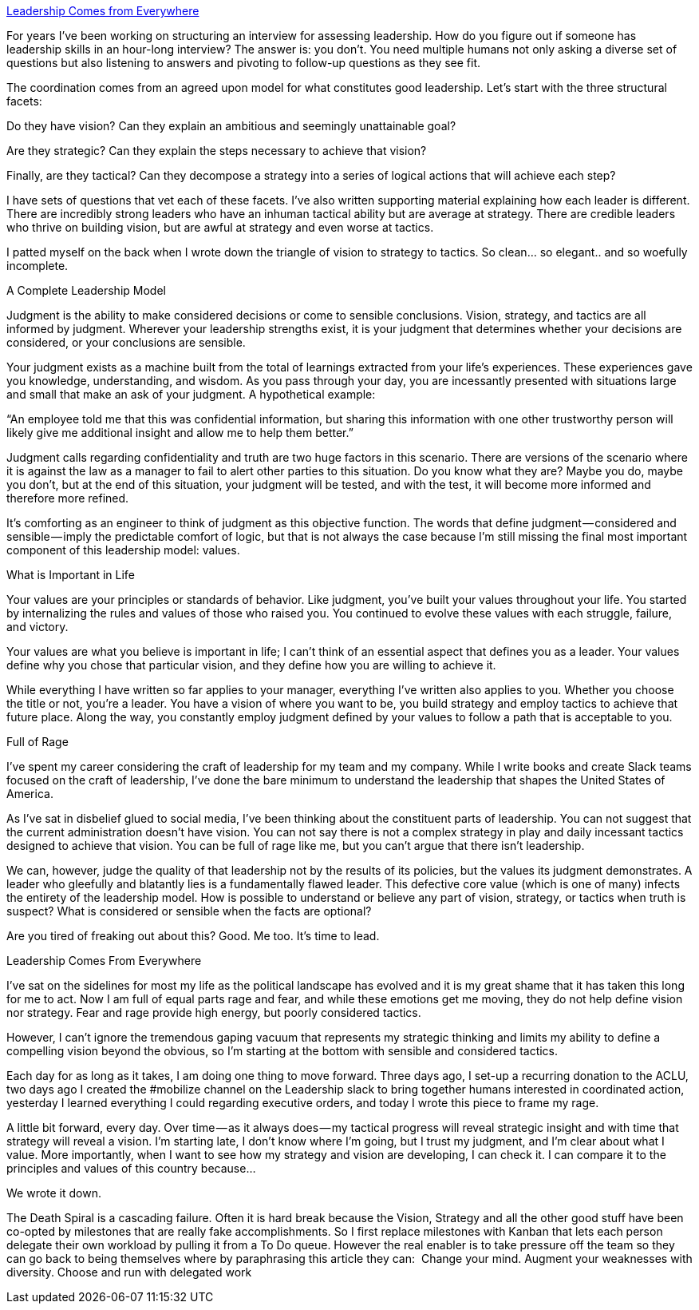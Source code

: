 

link:https://medium.com/@rands/leadership-comes-from-everywhere-61c2e555f8e7[Leadership Comes from Everywhere]

For years I’ve been working on structuring an interview for assessing leadership. How do you figure out if someone has leadership skills in an hour-long interview? The answer is: you don’t. You need multiple humans not only asking a diverse set of questions but also listening to answers and pivoting to follow-up questions as they see fit.

The coordination comes from an agreed upon model for what constitutes good leadership. Let’s start with the three structural facets:

Do they have vision? Can they explain an ambitious and seemingly unattainable goal?

Are they strategic? Can they explain the steps necessary to achieve that vision?

Finally, are they tactical? Can they decompose a strategy into a series of logical actions that will achieve each step?

I have sets of questions that vet each of these facets. I’ve also written supporting material explaining how each leader is different. There are incredibly strong leaders who have an inhuman tactical ability but are average at strategy. There are credible leaders who thrive on building vision, but are awful at strategy and even worse at tactics.

I patted myself on the back when I wrote down the triangle of vision to strategy to tactics. So clean… so elegant.. and so woefully incomplete.

A Complete Leadership Model

Judgment is the ability to make considered decisions or come to sensible conclusions. Vision, strategy, and tactics are all informed by judgment. Wherever your leadership strengths exist, it is your judgment that determines whether your decisions are considered, or your conclusions are sensible.

Your judgment exists as a machine built from the total of learnings extracted from your life’s experiences. These experiences gave you knowledge, understanding, and wisdom. As you pass through your day, you are incessantly presented with situations large and small that make an ask of your judgment. A hypothetical example:

“An employee told me that this was confidential information, but sharing this information with one other trustworthy person will likely give me additional insight and allow me to help them better.”

Judgment calls regarding confidentiality and truth are two huge factors in this scenario. There are versions of the scenario where it is against the law as a manager to fail to alert other parties to this situation. Do you know what they are? Maybe you do, maybe you don’t, but at the end of this situation, your judgment will be tested, and with the test, it will become more informed and therefore more refined.

It’s comforting as an engineer to think of judgment as this objective function. The words that define judgment — considered and sensible — imply the predictable comfort of logic, but that is not always the case because I’m still missing the final most important component of this leadership model: values.

What is Important in Life

Your values are your principles or standards of behavior. Like judgment, you’ve built your values throughout your life. You started by internalizing the rules and values of those who raised you. You continued to evolve these values with each struggle, failure, and victory.

Your values are what you believe is important in life; I can’t think of an essential aspect that defines you as a leader. Your values define why you chose that particular vision, and they define how you are willing to achieve it.

While everything I have written so far applies to your manager, everything I’ve written also applies to you. Whether you choose the title or not, you’re a leader. You have a vision of where you want to be, you build strategy and employ tactics to achieve that future place. Along the way, you constantly employ judgment defined by your values to follow a path that is acceptable to you.

Full of Rage

I’ve spent my career considering the craft of leadership for my team and my company. While I write books and create Slack teams focused on the craft of leadership, I’ve done the bare minimum to understand the leadership that shapes the United States of America.

As I’ve sat in disbelief glued to social media, I’ve been thinking about the constituent parts of leadership. You can not suggest that the current administration doesn’t have vision. You can not say there is not a complex strategy in play and daily incessant tactics designed to achieve that vision. You can be full of rage like me, but you can’t argue that there isn’t leadership.

We can, however, judge the quality of that leadership not by the results of its policies, but the values its judgment demonstrates. A leader who gleefully and blatantly lies is a fundamentally flawed leader. This defective core value (which is one of many) infects the entirety of the leadership model. How is possible to understand or believe any part of vision, strategy, or tactics when truth is suspect? What is considered or sensible when the facts are optional?

Are you tired of freaking out about this? Good. Me too. It’s time to lead.

Leadership Comes From Everywhere

I’ve sat on the sidelines for most my life as the political landscape has evolved and it is my great shame that it has taken this long for me to act. Now I am full of equal parts rage and fear, and while these emotions get me moving, they do not help define vision nor strategy. Fear and rage provide high energy, but poorly considered tactics.

However, I can’t ignore the tremendous gaping vacuum that represents my strategic thinking and limits my ability to define a compelling vision beyond the obvious, so I’m starting at the bottom with sensible and considered tactics.

Each day for as long as it takes, I am doing one thing to move forward. Three days ago, I set-up a recurring donation to the ACLU, two days ago I created the #mobilize channel on the Leadership slack to bring together humans interested in coordinated action, yesterday I learned everything I could regarding executive orders, and today I wrote this piece to frame my rage.

A little bit forward, every day. Over time — as it always does — my tactical progress will reveal strategic insight and with time that strategy will reveal a vision. I’m starting late, I don’t know where I’m going, but I trust my judgment, and I’m clear about what I value. More importantly, when I want to see how my strategy and vision are developing, I can check it. I can compare it to the principles and values of this country because…

We wrote it down.

The Death Spiral is a cascading failure. Often it is hard break because the Vision, Strategy and all the other good stuff have been co-opted by milestones that are really fake accomplishments.  So I first replace milestones with Kanban that lets each person delegate their own workload by pulling it from a To Do queue. However the real enabler is to take pressure off the team so they can go back to being themselves where by paraphrasing this article they can: 
Change your mind.
Augment your weaknesses with diversity.
Choose and run with delegated work